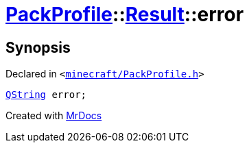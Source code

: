 [#PackProfile-Result-error]
= xref:PackProfile.adoc[PackProfile]::xref:PackProfile/Result.adoc[Result]::error
:relfileprefix: ../../
:mrdocs:


== Synopsis

Declared in `&lt;https://github.com/PrismLauncher/PrismLauncher/blob/develop/minecraft/PackProfile.h#L67[minecraft&sol;PackProfile&period;h]&gt;`

[source,cpp,subs="verbatim,replacements,macros,-callouts"]
----
xref:QString.adoc[QString] error;
----



[.small]#Created with https://www.mrdocs.com[MrDocs]#
